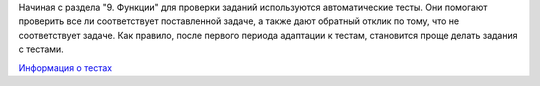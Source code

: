 Начиная с раздела "9. Функции" для проверки заданий
используются автоматические тесты. Они помогают проверить все ли
соответствует поставленной задаче, а также дают обратный отклик по тому,
что не соответствует задаче. Как правило, после первого периода
адаптации к тестам, становится проще делать задания с тестами.

`Информация о тестах <https://pyneng.readthedocs.io/ru/latest/book/additional_info/pytest.html>`__
